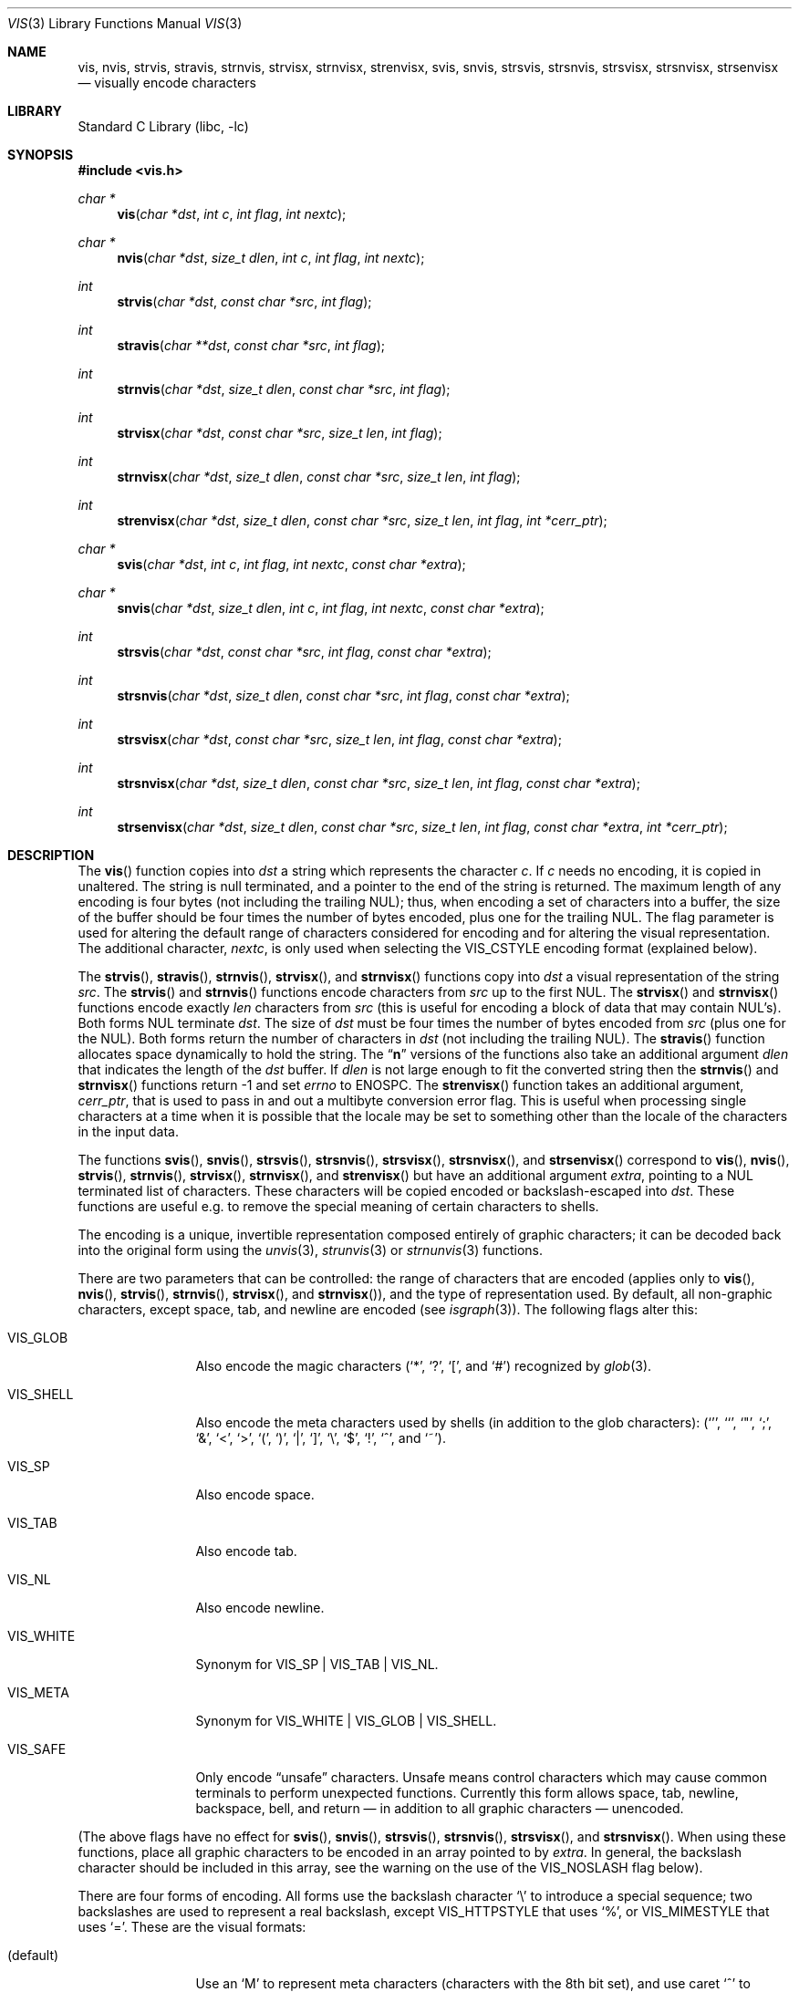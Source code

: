 .\"	$NetBSD$
.\"
.\" Copyright (c) 1989, 1991, 1993
.\"	The Regents of the University of California.  All rights reserved.
.\"
.\" Redistribution and use in source and binary forms, with or without
.\" modification, are permitted provided that the following conditions
.\" are met:
.\" 1. Redistributions of source code must retain the above copyright
.\"    notice, this list of conditions and the following disclaimer.
.\" 2. Redistributions in binary form must reproduce the above copyright
.\"    notice, this list of conditions and the following disclaimer in the
.\"    documentation and/or other materials provided with the distribution.
.\" 3. Neither the name of the University nor the names of its contributors
.\"    may be used to endorse or promote products derived from this software
.\"    without specific prior written permission.
.\"
.\" THIS SOFTWARE IS PROVIDED BY THE REGENTS AND CONTRIBUTORS ``AS IS'' AND
.\" ANY EXPRESS OR IMPLIED WARRANTIES, INCLUDING, BUT NOT LIMITED TO, THE
.\" IMPLIED WARRANTIES OF MERCHANTABILITY AND FITNESS FOR A PARTICULAR PURPOSE
.\" ARE DISCLAIMED.  IN NO EVENT SHALL THE REGENTS OR CONTRIBUTORS BE LIABLE
.\" FOR ANY DIRECT, INDIRECT, INCIDENTAL, SPECIAL, EXEMPLARY, OR CONSEQUENTIAL
.\" DAMAGES (INCLUDING, BUT NOT LIMITED TO, PROCUREMENT OF SUBSTITUTE GOODS
.\" OR SERVICES; LOSS OF USE, DATA, OR PROFITS; OR BUSINESS INTERRUPTION)
.\" HOWEVER CAUSED AND ON ANY THEORY OF LIABILITY, WHETHER IN CONTRACT, STRICT
.\" LIABILITY, OR TORT (INCLUDING NEGLIGENCE OR OTHERWISE) ARISING IN ANY WAY
.\" OUT OF THE USE OF THIS SOFTWARE, EVEN IF ADVISED OF THE POSSIBILITY OF
.\" SUCH DAMAGE.
.\"
.\"     @(#)vis.3	8.1 (Berkeley) 6/9/93
.\"
.Dd January 14, 2015
.Dt VIS 3
.Os
.Sh NAME
.Nm vis ,
.Nm nvis ,
.Nm strvis ,
.Nm stravis ,
.Nm strnvis ,
.Nm strvisx ,
.Nm strnvisx ,
.Nm strenvisx ,
.Nm svis ,
.Nm snvis ,
.Nm strsvis ,
.Nm strsnvis ,
.Nm strsvisx ,
.Nm strsnvisx ,
.Nm strsenvisx
.Nd visually encode characters
.Sh LIBRARY
.Lb libc
.Sh SYNOPSIS
.In vis.h
.Ft char *
.Fn vis "char *dst" "int c" "int flag" "int nextc"
.Ft char *
.Fn nvis "char *dst" "size_t dlen" "int c" "int flag" "int nextc"
.Ft int
.Fn strvis "char *dst" "const char *src" "int flag"
.Ft int
.Fn stravis "char **dst" "const char *src" "int flag"
.Ft int
.Fn strnvis "char *dst" "size_t dlen" "const char *src" "int flag"
.Ft int
.Fn strvisx "char *dst" "const char *src" "size_t len" "int flag"
.Ft int
.Fn strnvisx "char *dst" "size_t dlen" "const char *src" "size_t len" "int flag"
.Ft int
.Fn strenvisx "char *dst" "size_t dlen" "const char *src" "size_t len" "int flag" "int *cerr_ptr"
.Ft char *
.Fn svis "char *dst" "int c" "int flag" "int nextc" "const char *extra"
.Ft char *
.Fn snvis "char *dst" "size_t dlen" "int c" "int flag" "int nextc" "const char *extra"
.Ft int
.Fn strsvis "char *dst" "const char *src" "int flag" "const char *extra"
.Ft int
.Fn strsnvis "char *dst" "size_t dlen" "const char *src" "int flag" "const char *extra"
.Ft int
.Fn strsvisx "char *dst" "const char *src" "size_t len" "int flag" "const char *extra"
.Ft int
.Fn strsnvisx "char *dst" "size_t dlen" "const char *src" "size_t len" "int flag" "const char *extra"
.Ft int
.Fn strsenvisx "char *dst" "size_t dlen" "const char *src" "size_t len" "int flag" "const char *extra" "int *cerr_ptr"
.Sh DESCRIPTION
The
.Fn vis
function
copies into
.Fa dst
a string which represents the character
.Fa c .
If
.Fa c
needs no encoding, it is copied in unaltered.
The string is null terminated, and a pointer to the end of the string is
returned.
The maximum length of any encoding is four
bytes (not including the trailing
.Dv NUL ) ;
thus, when
encoding a set of characters into a buffer, the size of the buffer should
be four times the number of bytes encoded, plus one for the trailing
.Dv NUL .
The flag parameter is used for altering the default range of
characters considered for encoding and for altering the visual
representation.
The additional character,
.Fa nextc ,
is only used when selecting the
.Dv VIS_CSTYLE
encoding format (explained below).
.Pp
The
.Fn strvis ,
.Fn stravis ,
.Fn strnvis ,
.Fn strvisx ,
and
.Fn strnvisx
functions copy into
.Fa dst
a visual representation of
the string
.Fa src .
The
.Fn strvis
and
.Fn strnvis
functions encode characters from
.Fa src
up to the
first
.Dv NUL .
The
.Fn strvisx
and
.Fn strnvisx
functions encode exactly
.Fa len
characters from
.Fa src
(this
is useful for encoding a block of data that may contain
.Dv NUL Ns 's ) .
Both forms
.Dv NUL
terminate
.Fa dst .
The size of
.Fa dst
must be four times the number
of bytes encoded from
.Fa src
(plus one for the
.Dv NUL ) .
Both
forms return the number of characters in
.Fa dst
(not including the trailing
.Dv NUL ) .
The
.Fn stravis
function allocates space dynamically to hold the string.
The
.Dq Nm n
versions of the functions also take an additional argument
.Fa dlen
that indicates the length of the
.Fa dst
buffer.
If
.Fa dlen
is not large enough to fit the converted string then the
.Fn strnvis
and
.Fn strnvisx
functions return \-1 and set
.Va errno
to
.Dv ENOSPC .
The
.Fn strenvisx
function takes an additional argument,
.Fa cerr_ptr ,
that is used to pass in and out a multibyte conversion error flag.
This is useful when processing single characters at a time when
it is possible that the locale may be set to something other
than the locale of the characters in the input data.
.Pp
The functions
.Fn svis ,
.Fn snvis ,
.Fn strsvis ,
.Fn strsnvis ,
.Fn strsvisx ,
.Fn strsnvisx ,
and
.Fn strsenvisx
correspond to
.Fn vis ,
.Fn nvis ,
.Fn strvis ,
.Fn strnvis ,
.Fn strvisx ,
.Fn strnvisx ,
and
.Fn strenvisx
but have an additional argument
.Fa extra ,
pointing to a
.Dv NUL
terminated list of characters.
These characters will be copied encoded or backslash-escaped into
.Fa dst .
These functions are useful e.g. to remove the special meaning
of certain characters to shells.
.Pp
The encoding is a unique, invertible representation composed entirely of
graphic characters; it can be decoded back into the original form using
the
.Xr unvis 3 ,
.Xr strunvis 3
or
.Xr strnunvis 3
functions.
.Pp
There are two parameters that can be controlled: the range of
characters that are encoded (applies only to
.Fn vis ,
.Fn nvis ,
.Fn strvis ,
.Fn strnvis ,
.Fn strvisx ,
and
.Fn strnvisx ) ,
and the type of representation used.
By default, all non-graphic characters,
except space, tab, and newline are encoded (see
.Xr isgraph 3 ) .
The following flags
alter this:
.Bl -tag -width VIS_WHITEX
.It Dv VIS_GLOB
Also encode the magic characters
.Ql ( * ,
.Ql \&? ,
.Ql \&[ ,
and
.Ql # )
recognized by
.Xr glob 3 .
.It Dv VIS_SHELL
Also encode the meta characters used by shells (in addition to the glob
characters):
.Ql ( ' ,
.Ql ` ,
.Ql \&" ,
.Ql \&; ,
.Ql & ,
.Ql < ,
.Ql > ,
.Ql \&( ,
.Ql \&) ,
.Ql \&| ,
.Ql \&] ,
.Ql \e ,
.Ql $ ,
.Ql \&! ,
.Ql \&^ ,
and
.Ql ~ ) .
.It Dv VIS_SP
Also encode space.
.It Dv VIS_TAB
Also encode tab.
.It Dv VIS_NL
Also encode newline.
.It Dv VIS_WHITE
Synonym for
.Dv VIS_SP | VIS_TAB | VIS_NL .
.It Dv VIS_META
Synonym for
.Dv VIS_WHITE | VIS_GLOB | VIS_SHELL .
.It Dv VIS_SAFE
Only encode
.Dq unsafe
characters.
Unsafe means control characters which may cause common terminals to perform
unexpected functions.
Currently this form allows space, tab, newline, backspace, bell, and
return \(em in addition to all graphic characters \(em unencoded.
.El
.Pp
(The above flags have no effect for
.Fn svis ,
.Fn snvis ,
.Fn strsvis ,
.Fn strsnvis ,
.Fn strsvisx ,
and
.Fn strsnvisx .
When using these functions, place all graphic characters to be
encoded in an array pointed to by
.Fa extra .
In general, the backslash character should be included in this array, see the
warning on the use of the
.Dv VIS_NOSLASH
flag below).
.Pp
There are four forms of encoding.
All forms use the backslash character
.Ql \e
to introduce a special
sequence; two backslashes are used to represent a real backslash,
except
.Dv VIS_HTTPSTYLE
that uses
.Ql % ,
or
.Dv VIS_MIMESTYLE
that uses
.Ql = .
These are the visual formats:
.Bl -tag -width VIS_CSTYLE
.It (default)
Use an
.Ql M
to represent meta characters (characters with the 8th
bit set), and use caret
.Ql ^
to represent control characters (see
.Xr iscntrl 3 ) .
The following formats are used:
.Bl -tag -width xxxxx
.It Dv \e^C
Represents the control character
.Ql C .
Spans characters
.Ql \e000
through
.Ql \e037 ,
and
.Ql \e177
(as
.Ql \e^? ) .
.It Dv \eM-C
Represents character
.Ql C
with the 8th bit set.
Spans characters
.Ql \e241
through
.Ql \e376 .
.It Dv \eM^C
Represents control character
.Ql C
with the 8th bit set.
Spans characters
.Ql \e200
through
.Ql \e237 ,
and
.Ql \e377
(as
.Ql \eM^? ) .
.It Dv \e040
Represents
.Tn ASCII
space.
.It Dv \e240
Represents Meta-space.
.El
.Pp
.It Dv VIS_CSTYLE
Use C-style backslash sequences to represent standard non-printable
characters.
The following sequences are used to represent the indicated characters:
.Bd -unfilled -offset indent
.Li \ea Tn  \(em BEL No (007)
.Li \eb Tn  \(em BS No (010)
.Li \ef Tn  \(em NP No (014)
.Li \en Tn  \(em NL No (012)
.Li \er Tn  \(em CR No (015)
.Li \es Tn  \(em SP No (040)
.Li \et Tn  \(em HT No (011)
.Li \ev Tn  \(em VT No (013)
.Li \e0 Tn  \(em NUL No (000)
.Ed
.Pp
When using this format, the
.Fa nextc
parameter is looked at to determine if a
.Dv NUL
character can be encoded as
.Ql \e0
instead of
.Ql \e000 .
If
.Fa nextc
is an octal digit, the latter representation is used to
avoid ambiguity.
.It Dv VIS_OCTAL
Use a three digit octal sequence.
The form is
.Ql \eddd
where
.Em d
represents an octal digit.
.It Dv VIS_HTTPSTYLE
Use URI encoding as described in RFC 1738.
The form is
.Ql %xx
where
.Em x
represents a lower case hexadecimal digit.
.It Dv VIS_MIMESTYLE
Use MIME Quoted-Printable encoding as described in RFC 2045, only don't
break lines and don't handle CRLF.
The form is
.Ql =XX
where
.Em X
represents an upper case hexadecimal digit.
.El
.Pp
There is one additional flag,
.Dv VIS_NOSLASH ,
which inhibits the
doubling of backslashes and the backslash before the default
format (that is, control characters are represented by
.Ql ^C
and
meta characters as
.Ql M-C ) .
With this flag set, the encoding is
ambiguous and non-invertible.
.Sh MULTIBYTE CHARACTER SUPPORT
These functions support multibyte character input.
The encoding conversion is influenced by the setting of the
.Ev LC_CTYPE
environment variable which defines the set of characters
that can be copied without encoding.
.Pp
If
.Dv VIS_NOLOCALE
is set, processing is done assuming the C locale and overriding
any other environment settings.
.Pp
When 8-bit data is present in the input,
.Ev LC_CTYPE
must be set to the correct locale or to the C locale.
If the locales of the data and the conversion are mismatched,
multibyte character recognition may fail and encoding will be performed
byte-by-byte instead.
.Pp
As noted above,
.Fa dst
must be four times the number of bytes processed from
.Fa src .
But note that each multibyte character can be up to
.Dv MB_LEN_MAX
bytes
.\" (see
.\" .Xr multibyte 3 )
so in terms of multibyte characters,
.Fa dst
must be four times
.Dv MB_LEN_MAX
times the number of characters processed from
.Fa src .
.Sh ENVIRONMENT
.Bl -tag -width ".Ev LC_CTYPE"
.It Ev LC_CTYPE
Specify the locale of the input data.
Set to C if the input data locale is unknown.
.El
.Sh ERRORS
The functions
.Fn nvis
and
.Fn snvis
will return
.Dv NULL
and the functions
.Fn strnvis ,
.Fn strnvisx ,
.Fn strsnvis ,
and
.Fn strsnvisx ,
will return \-1 when the
.Fa dlen
destination buffer size is not enough to perform the conversion while
setting
.Va errno
to:
.Bl -tag -width ".Bq Er ENOSPC"
.It Bq Er ENOSPC
The destination buffer size is not large enough to perform the conversion.
.El
.Sh SEE ALSO
.Xr unvis 1 ,
.Xr vis 1 ,
.Xr glob 3 ,
.\" .Xr multibyte 3 ,
.Xr unvis 3
.Rs
.%A T. Berners-Lee
.%T Uniform Resource Locators (URL)
.%O "RFC 1738"
.Re
.Rs
.%T "Multipurpose Internet Mail Extensions (MIME) Part One: Format of Internet Message Bodies"
.%O "RFC 2045"
.Re
.Sh HISTORY
The
.Fn vis ,
.Fn strvis ,
and
.Fn strvisx
functions first appeared in
.Bx 4.4 .
The
.Fn svis ,
.Fn strsvis ,
and
.Fn strsvisx
functions appeared in
.Nx 1.5 .
The buffer size limited versions of the functions
.Po Fn nvis ,
.Fn strnvis ,
.Fn strnvisx ,
.Fn snvis ,
.Fn strsnvis ,
and
.Fn strsnvisx Pc
appeared in
.Nx 6.0
and
.Fx 9.2 .
Multibyte character support was added in
.Nx 7.0
and
.Fx 9.2 .
